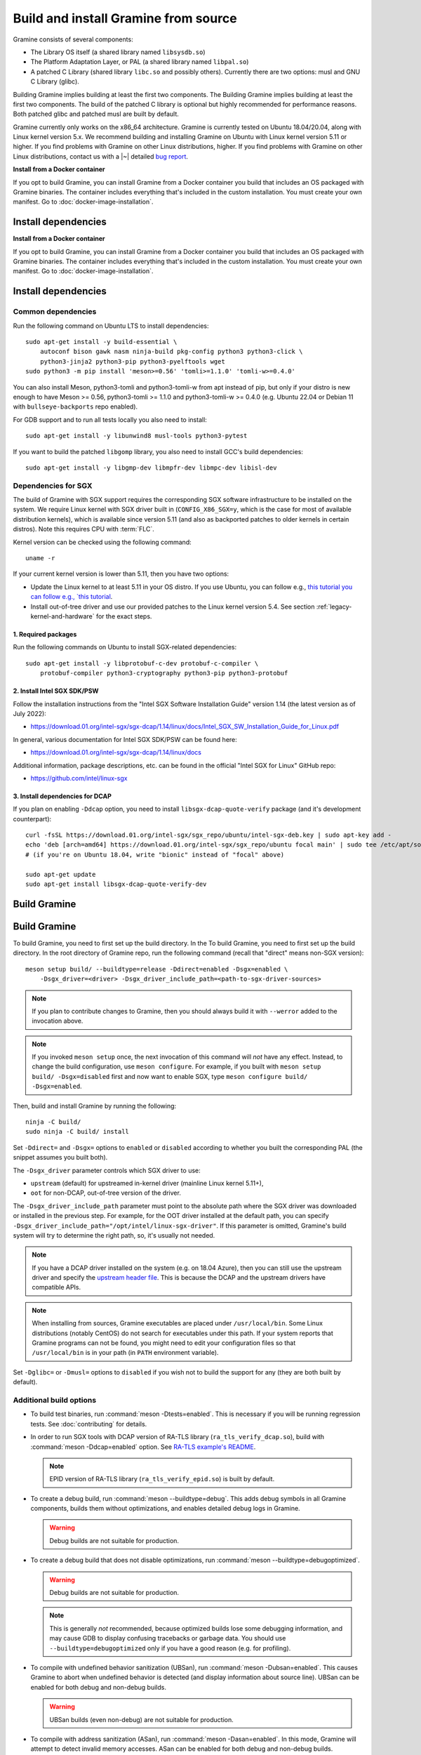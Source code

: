 Build and install Gramine from source
=====================================

.. highlight:: sh

Gramine consists of several components:

- The Library OS itself (a shared library named ``libsysdb.so``)
- The Platform Adaptation Layer, or PAL (a shared library named ``libpal.so``)
- A patched C Library (shared library ``libc.so`` and possibly others).
  Currently there are two options: musl and GNU C Library (glibc).

Building Gramine implies building at least the first two components. The
Building Gramine implies building at least the first two components. The
build of the patched C library is optional but highly recommended for
performance reasons. Both patched glibc and patched musl are built by default.

Gramine currently only works on the x86_64 architecture. Gramine is currently
tested on Ubuntu 18.04/20.04, along with Linux kernel version 5.x. We recommend
building and installing Gramine on Ubuntu with Linux kernel version 5.11 or
higher. If you find problems with Gramine on other Linux distributions, 
higher. If you find problems with Gramine on other Linux distributions, 
contact us with a |~| detailed `bug report
<https://github.com/gramineproject/gramine/issues/new>`__.

**Install from a Docker container**

If you opt to build Gramine, you can install Gramine from a Docker container you build that includes an OS packaged with Gramine binaries. The container includes everything that's included in the custom installation. You must create your own manifest. Go to :doc:`docker-image-installation`.

Install dependencies
--------------------
**Install from a Docker container**

If you opt to build Gramine, you can install Gramine from a Docker container you build that includes an OS packaged with Gramine binaries. The container includes everything that's included in the custom installation. You must create your own manifest. Go to :doc:`docker-image-installation`.

Install dependencies
--------------------

.. _common-dependencies:

Common dependencies
^^^^^^^^^^^^^^^^^^^

.. NOTE to anyone who will be sorting this list: build-essential should not be
   sorted together with others, because it is implicit when specifying package
   dependecies, so when copying to debian/control, it should be omitted

Run the following command on Ubuntu LTS to install dependencies::

    sudo apt-get install -y build-essential \
        autoconf bison gawk nasm ninja-build pkg-config python3 python3-click \
        python3-jinja2 python3-pip python3-pyelftools wget
    sudo python3 -m pip install 'meson>=0.56' 'tomli>=1.1.0' 'tomli-w>=0.4.0'

You can also install Meson, python3-tomli and python3-tomli-w from apt instead
of pip, but only if your distro is new enough to have Meson >= 0.56,
python3-tomli >= 1.1.0 and python3-tomli-w >= 0.4.0 (e.g. Ubuntu 22.04 or Debian
11 with ``bullseye-backports`` repo enabled).

For GDB support and to run all tests locally you also need to install::

    sudo apt-get install -y libunwind8 musl-tools python3-pytest

If you want to build the patched ``libgomp`` library, you also need to install
GCC's build dependencies::

    sudo apt-get install -y libgmp-dev libmpfr-dev libmpc-dev libisl-dev

Dependencies for SGX
^^^^^^^^^^^^^^^^^^^^

The build of Gramine with SGX support requires the corresponding SGX software
infrastructure to be installed on the system. We require Linux kernel with SGX
driver built in (``CONFIG_X86_SGX=y``, which is the case for most of available
distribution kernels), which is available since version 5.11 (and also as
backported patches to older kernels in certain distros). Note this requires CPU
with :term:`FLC`.

Kernel version can be checked using the following command::

       uname -r

If your current kernel version is lower than 5.11, then you have two options:

- Update the Linux kernel to at least 5.11 in your OS distro. If you use Ubuntu,
  you can follow e.g., `this tutorial
  you can follow e.g., `this tutorial
  <https://itsfoss.com/upgrade-linux-kernel-ubuntu/>`__.

- Install out-of-tree driver and use our provided patches to the Linux kernel
  version 5.4. See section :ref:`legacy-kernel-and-hardware` for the exact
  steps.

1. Required packages
""""""""""""""""""""
Run the following commands on Ubuntu to install SGX-related dependencies::

    sudo apt-get install -y libprotobuf-c-dev protobuf-c-compiler \
        protobuf-compiler python3-cryptography python3-pip python3-protobuf

2. Install Intel SGX SDK/PSW
""""""""""""""""""""""""""""

Follow the installation instructions from the "Intel SGX Software Installation
Guide" version 1.14 (the latest version as of July 2022):

- https://download.01.org/intel-sgx/sgx-dcap/1.14/linux/docs/Intel_SGX_SW_Installation_Guide_for_Linux.pdf

In general, various documentation for Intel SGX SDK/PSW can be found here:

- https://download.01.org/intel-sgx/sgx-dcap/1.14/linux/docs

Additional information, package descriptions, etc. can be found in the official
"Intel SGX for Linux" GitHub repo:

- https://github.com/intel/linux-sgx

3. Install dependencies for DCAP
""""""""""""""""""""""""""""""""

If you plan on enabling ``-Ddcap`` option, you need to install
``libsgx-dcap-quote-verify`` package (and it's development counterpart)::

   curl -fsSL https://download.01.org/intel-sgx/sgx_repo/ubuntu/intel-sgx-deb.key | sudo apt-key add -
   echo 'deb [arch=amd64] https://download.01.org/intel-sgx/sgx_repo/ubuntu focal main' | sudo tee /etc/apt/sources.list.d/intel-sgx.list
   # (if you're on Ubuntu 18.04, write "bionic" instead of "focal" above)

   sudo apt-get update
   sudo apt-get install libsgx-dcap-quote-verify-dev

Build Gramine
-------------
Build Gramine
-------------

To build Gramine, you need to first set up the build directory. In the
To build Gramine, you need to first set up the build directory. In the
root directory of Gramine repo, run the following command (recall that "direct"
means non-SGX version)::

   meson setup build/ --buildtype=release -Ddirect=enabled -Dsgx=enabled \
       -Dsgx_driver=<driver> -Dsgx_driver_include_path=<path-to-sgx-driver-sources>

.. note::

   If you plan to contribute changes to Gramine, then you should always build it
   with ``--werror`` added to the invocation above.

.. note::

   If you invoked ``meson setup`` once, the next invocation of this command will
   *not* have any effect. Instead, to change the build configuration, use
   ``meson configure``. For example, if you built with ``meson setup build/
   -Dsgx=disabled`` first and now want to enable SGX, type ``meson configure
   build/ -Dsgx=enabled``.

Then, build and install Gramine by running the following::

   ninja -C build/
   sudo ninja -C build/ install

Set ``-Ddirect=`` and ``-Dsgx=`` options to ``enabled`` or ``disabled``
according to whether you built the corresponding PAL (the snippet assumes you
built both).

The ``-Dsgx_driver`` parameter controls which SGX driver to use:

* ``upstream`` (default) for upstreamed in-kernel driver (mainline Linux kernel
  5.11+),
* ``oot`` for non-DCAP, out-of-tree version of the driver.

The ``-Dsgx_driver_include_path`` parameter must point to the absolute path
where the SGX driver was downloaded or installed in the previous step. For
example, for the OOT driver installed at the default path, you can specify
``-Dsgx_driver_include_path="/opt/intel/linux-sgx-driver"``. If this parameter
is omitted, Gramine's build system will try to determine the right path, so,
it's usually not needed.

.. note::

   If you have a DCAP driver installed on the system (e.g. on 18.04 Azure),
   then you can still use the upstream driver and specify the `upstream header
   file <https://git.kernel.org/pub/scm/linux/kernel/git/stable/linux.git/plain/arch/x86/include/uapi/asm/sgx.h?h=v5.11>`__.
   This is because the DCAP and the upstream drivers have compatible APIs.

.. note::

   When installing from sources, Gramine executables are placed under
   ``/usr/local/bin``. Some Linux distributions (notably CentOS) do not search
   for executables under this path. If your system reports that Gramine
   programs can not be found, you might need to edit your configuration files so
   that ``/usr/local/bin`` is in your path (in ``PATH`` environment variable).

Set ``-Dglibc=`` or ``-Dmusl=`` options to ``disabled`` if you wish not to build
the support for any (they are both built by default).

Additional build options
^^^^^^^^^^^^^^^^^^^^^^^^

- To build test binaries, run :command:`meson -Dtests=enabled`. This is
  necessary if you will be running regression tests. See
  :doc:`contributing` for details.

- In order to run SGX tools with DCAP version of RA-TLS library
  (``ra_tls_verify_dcap.so``), build with :command:`meson -Ddcap=enabled` option.
  See `RA-TLS example's README <https://github.com/gramineproject/gramine/blob/master/CI-Examples/ra-tls-mbedtls/README.md>`__.

  .. note::
     EPID version of RA-TLS library (``ra_tls_verify_epid.so``) is built by
     default.

- To create a debug build, run :command:`meson --buildtype=debug`. This adds
  debug symbols in all Gramine components, builds them without optimizations,
  and enables detailed debug logs in Gramine.

  .. warning::
     Debug builds are not suitable for production.

- To create a debug build that does not disable optimizations, run
  :command:`meson --buildtype=debugoptimized`.

  .. warning::
     Debug builds are not suitable for production.

  .. note::
     This is generally *not* recommended, because optimized builds lose some
     debugging information, and may cause GDB to display confusing tracebacks or
     garbage data. You should use ``--buildtype=debugoptimized`` only if you
     have a good reason (e.g. for profiling).

- To compile with undefined behavior sanitization (UBSan), run
  :command:`meson -Dubsan=enabled`. This causes Gramine to abort when undefined
  behavior is detected (and display information about source line). UBSan can be
  enabled for both debug and non-debug builds.

  .. warning::
     UBSan builds (even non-debug) are not suitable for production.

- To compile with address sanitization (ASan), run
  :command:`meson -Dasan=enabled`. In this mode, Gramine will attempt to detect
  invalid memory accesses. ASan can be enabled for both debug and non-debug
  builds.

  ASan is supported only when compiling with Clang (before building, set the
  appropriate environment variables with :command:`export CC=clang CXX=clang++
  AS=clang`).

  .. warning::
     ASan builds (even non-debug) are not suitable for production.

- To build with ``-Werror``, run :command:`meson --werror`.

- To install into some other place than :file:`/usr/local`, use
  :command:`meson --prefix=<prefix>`. Note that if you chose something else than
  :file:`/usr` then for things to work, you probably need to adjust several
  environment variables:

  =========================== ================================================== ========================
  Variable                    What to add                                        Read more
  =========================== ================================================== ========================
  ``$PATH``                   :file:`<prefix>/bin`                               `POSIX.1-2018 8.3`_
  ``$PYTHONPATH``             :file:`<prefix>/lib/python<version>/site-packages` :manpage:`python3(1)`
  ``$PKG_CONFIG_PATH``        :file:`<prefix>/<libdir>/pkgconfig`                :manpage:`pkg-config(1)`
  =========================== ================================================== ========================

  .. _POSIX.1-2018 8.3: https://pubs.opengroup.org/onlinepubs/9699919799/basedefs/V1_chap08.html#tag_08_03

  This very much depends on a particular distribution, so please consult relevant
  This very much depends on a particular distribution, so please consult relevant
  documentation provided by your distro.

- To compile a patched version of GCC's OpenMP library (``libgomp``), install
  GCC's build prerequisites (see :ref:`common-dependencies`), and use
  :command:`meson -Dlibgomp=enabled`.

  The patched version has significantly better performance under SGX
  (``libgomp`` uses inline ``SYSCALL`` instructions for futex calls; our patch
  replaces them with a jump to Gramine LibOS, same as for ``glibc``).

  Building the patched ``libgomp`` library is disabled by default because it can
  take a long time: unfortunately, the only supported way of building
  ``libgomp`` is as part of a complete GCC build.

.. _FSGSBASE:

.. _FSGSBASE:

Prepare a signing key
---------------------

These instructions are only required for systems using Intel® SGX that have not already created a signing key.

   - If your system is not using Intel® SGX, skip this step.

   - If your system is using Intel® SGX and you already created a signing key, skip this step. 

   - If your system is using Intel® SGX and have not created a signing key, follow the instructions below. 

The following command generates an |~| RSA 3072 key suitable for signing SGX enclaves and stores it in :file:`{HOME}/.config/gramine/enclave-key.pem`. Protect this key and do not disclose it to anyone:: 

   gramine-sgx-gen-private-key

After signing the application's manifest, users may ship the application and
Gramine binaries, along with an SGX-specific manifest (``.manifest.sgx``
extension), the SIGSTRUCT signature file (``.sig`` extension), and the
EINITTOKEN file (``.token`` extension) to execute on another SGX-enabled host.

Advanced: building without network access
-----------------------------------------

First, before you cut your network access, you need to download (or otherwise
obtain) a |~| checkout of Gramine repository and all wrapped subprojects'
distfiles. The files :file:`subprojects/{*}.wrap` describe those downloads and
their respective SHA-256 checksums. You can use :command:`meson subprojects
download` to download and check them automatically. Otherwise, you should put
all those distfiles into :file:`subprojects/packagecache` directory. Pay
attention to expected filenames as specified in wrap files. (You don't need to
checksum them separately, Meson will do that for you later if they're mismatched
or corrupted).

Alternatively, you can prepare a |~| "dist" tarball using :command:`meson dist`
command, which apart from Gramine code will contain all wrapped subprojects and
also git submodules. For this you need to create a |~| dummy builddir using
:command:`meson setup` command::

    meson setup build-dist/ \
        -Ddirect=disabled -Dsgx=disabled -Dskeleton=enabled \
        -Dglibc=enabled -Dmusl=enabled -Dlibgomp-enabled
    meson dist -C build-dist/ --no-tests --include-subprojects --formats=gztar

The options specified with ``-D`` (especially ``-Dglibc``, ``-Dmusl`` and
``-Dlibgomp``) are important, because without them some subprojects will not be
included in the tarball (if in doubt, you can consult
:file:`scripts/makedist.sh` script). The command :command:`meson dist` still
needs network access, because it downloads subprojects and checks out git
submodules. The tarballs are located in :file:`build-dist/meson-dist`. You can
adjust ``--formats`` option to your needs.

You can now sever your network connection::

    sudo unshare -n su "$USER"

If you build from dist tarball, unpack it and :command:`cd` to the main
directory. If not, go to the repository checkout where you've downloaded
:file:`subproject/packagecache`. In either case, you can now :command:`meson
setup` your build directory with the switch ``--wrap-mode=nodownload``, which
prevents Meson from downloading subprojects. Those subprojects should already be
downloaded and if you didn't :command:`unshare -n`, it prevents a |~| mistake.
Proceed with compiling and installing as usual.

::

    meson setup build/ --prefix=/usr --wrap-mode=nodownload \
        -Ddirect=enabled -Dsgx=enabled -Dsgx_driver=upstream
    meson compile -C build/
    meson install -C build/


.. _legacy-kernel-and-hardware:

Legacy kernel and hardware
--------------------------

Although we recommend kernel version 5.11 or later, Gramine can be run on older
kernels with out-of-tree SGX driver. OOT driver is also the only possibility to
run Gramine on non-FLC hardware. In this configuration, we require kernel at
least 5.4, and for kernels between 5.4 (inclusive) and 5.9 (exclusive) we
additionally require FSGSBASE patchset (see below).

Beware that some enterprise distributions provide kernels that report some old
version, but actually provide upstream SGX driver that has been backported (like
RHEL and derivatives since version 8, which has nominally kernel 4.18). If you
have one of those enterprise kernels, this section does not apply. If in doubt,
check kernel's ``.config`` and consult your distro documentation.

1. Install Linux kernel with patched FSGSBASE
^^^^^^^^^^^^^^^^^^^^^^^^^^^^^^^^^^^^^^^^^^^^^

FSGSBASE is a feature in recent processors which allows direct access to the FS
and GS segment base addresses. For more information about FSGSBASE and its
benefits, see `this discussion <https://lwn.net/Articles/821719>`__.

FSGSBASE patchset was merged in Linux kernel version 5.9, so if your kernel
version is 5.9 or higher, then the FSGSBASE feature is already supported and you
can skip this step. For older kernels it is available as `separate patches
<https://github.com/oscarlab/graphene-sgx-driver/tree/master/fsgsbase_patches>`__.


(Note that Gramine was prevously called *Graphene* and was hosted under
a different organization, hence the name of the linked repository.)

The following instructions to patch and compile a Linux kernel with FSGSBASE
support below are written around Ubuntu 18.04 LTS (Bionic Beaver) with a Linux
5.4 LTS stable kernel but can be adapted for other distros as necessary. These
instructions ensure that the resulting kernel has FSGSBASE support.

#. Clone the repository with patches::

       git clone https://github.com/oscarlab/graphene-sgx-driver

#. Setup a build environment for kernel development following `the instructions
   in the Ubuntu wiki <https://wiki.ubuntu.com/KernelTeam/GitKernelBuild>`__.
   Clone Linux version 5.4 via::

       git clone --single-branch --branch linux-5.4.y \
           https://git.kernel.org/pub/scm/linux/kernel/git/stable/linux.git
       cd linux

#. Apply the provided FSGSBASE patches to the kernel source tree::

       git am <graphene-sgx-driver>/fsgsbase_patches/*.patch

   The conversation regarding this patchset can be found in the kernel mailing
   list archives `here
   <https://lore.kernel.org/lkml/20200528201402.1708239-1-sashal@kernel.org>`__.

#. Build and install the kernel following `the instructions in the Ubuntu wiki
   <https://wiki.ubuntu.com/KernelTeam/GitKernelBuild>`__.

#. After rebooting, verify the patched kernel is the one that has been booted
   and is running::

       uname -r

#. Also verify that the patched kernel supports FSGSBASE (the below command
   must return that bit 1 is set)::

       # Linux kernel doesn't support FSGSBASE: patch or use higher version!
       $ LD_SHOW_AUXV=1 /bin/true | grep AT_HWCAP2
       AT_HWCAP2:       0x0

       # Linux kernel supports FSGSBASE (example where only bit 1 is set)
       $ LD_SHOW_AUXV=1 /bin/true | grep AT_HWCAP2
       AT_HWCAP2:       0x2

After the patched Linux kernel is installed, you may proceed with installations
of other SGX software infrastructure: the Intel SGX Linux driver, the Intel SGX
SDK/PSW, and Gramine itself.  

SDK/PSW, and Gramine itself.  


2. Install the Intel SGX driver
^^^^^^^^^^^^^^^^^^^^^^^^^^^^^^^

This step depends on your hardware and kernel version. Note that if your kernel
version is 5.11 or higher, then the Intel SGX driver is already installed and
you can skip this step.

If you have an older CPU without :term:`FLC` support, you need to download and
install the following out-of-tree (OOT) Intel SGX driver:

- https://github.com/intel/linux-sgx-driver

For this driver, you need to set ``vm.mmap_min_addr=0`` in the system (*only
required for the legacy SGX driver and not needed for newer DCAP/in-kernel
drivers*)::

   sudo sysctl vm.mmap_min_addr=0

Note that this is an inadvisable configuration for production systems.

Alternatively, if your CPU supports :term:`FLC`, you can choose to install the
DCAP version of the Intel SGX driver from:

- https://github.com/intel/SGXDataCenterAttestationPrimitives
